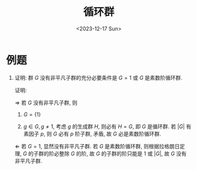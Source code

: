 #+OPTIONS: author:nil ^:{}
#+HUGO_FRONT_MATTER_FORMAT: YAML
#+HUGO_BASE_DIR: ~/blog/
#+HUGO_SECTION: posts
#+DATE:<2023-12-17 Sun>
#+HUGO_CUSTOM_FRONT_MATTER: :toc true
#+HUGO_AUTO_SET_LASTMOD: t
#+HUGO_TAGS: "Abstract Algebra"
#+HUGO_DRAFT: false
#+TITLE: 循环群
* 例题
1. 证明: 群 $G$ 没有非平凡子群的充分必要条件是 $G = {1}$ 或 $G$ 是素数阶循环群.

   证明:

   $\Rightarrow$
   若 $G$ 没有非平凡子群, 则
   1. $G = \{1\}$

   2. $g \in G, g \not= 1$, 考虑 $g$ 的生成群 $H$, 则必有 $H = G$, 即 $G$ 是循环群.
      若 $|G|$ 有素因子 $p$, 则 $G$ 必有 $p$ 阶子群, 矛盾, 故 $G$ 必是素数阶循环群.

   $\Leftarrow$
   若 $G = {1}$, 显然没有非平凡子群. 若 $G$ 是素数阶循环群, 则根据拉格朗日定理, $G$ 的子群的阶必整除 $G$ 的阶, 故 $G$ 的子群的阶只能是 1 或 $|G|$, 故 $G$ 没有非平凡子群.
